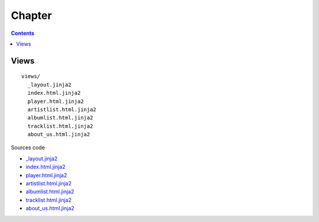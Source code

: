 =======
Chapter 
=======

.. contents::

Views
=====

::

  views/
    _layout.jinja2
    index.html.jinja2
    player.html.jinja2
    artistlist.html.jinja2
    albumlist.html.jinja2
    tracklist.html.jinja2
    about_us.html.jinja2

Sources code

- `_layout.jinja2  <http://www.google.fr/>`_

- `index.html.jinja2  <http://www.google.fr/>`_

- `player.html.jinja2  <http://www.google.fr/>`_

- `artistlist.html.jinja2  <http://www.google.fr/>`_

- `albumlist.html.jinja2  <http://www.google.fr/>`_

- `tracklist.html.jinja2  <http://www.google.fr/>`_

- `about_us.html.jinja2  <http://www.google.fr/>`_
